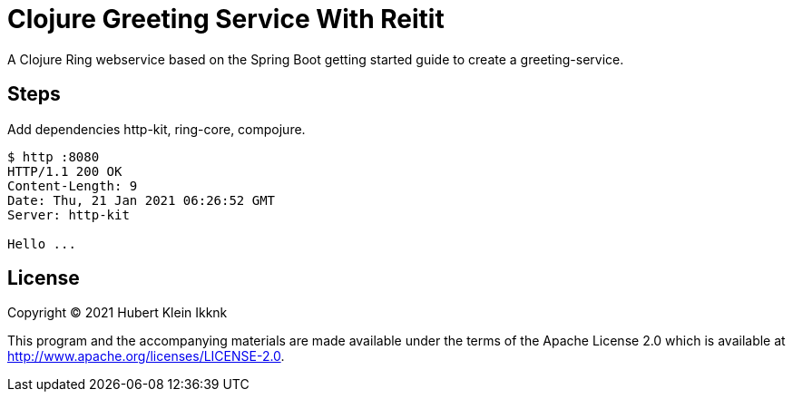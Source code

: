 = Clojure Greeting Service With Reitit

A Clojure Ring webservice based on the Spring Boot getting started guide to create a greeting-service.

== Steps

Add dependencies http-kit, ring-core, compojure.

[source,bash]
----
$ http :8080
HTTP/1.1 200 OK
Content-Length: 9
Date: Thu, 21 Jan 2021 06:26:52 GMT
Server: http-kit

Hello ...
----

== License

Copyright © 2021 Hubert Klein Ikknk

This program and the accompanying materials are made available under the terms of the Apache License 2.0 which is available at http://www.apache.org/licenses/LICENSE-2.0.

